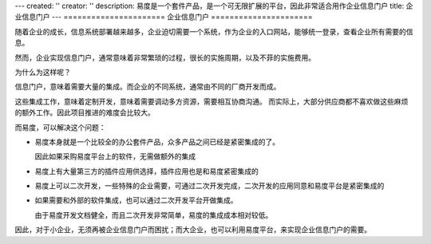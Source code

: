 ---
created: ''
creator: ''
description: 易度是一个套件产品，是一个可无限扩展的平台，因此非常适合用作企业信息门户
title: 企业信息门户
---
======================
企业信息门户
======================

随着企业的成长，信息系统部署越来越多，企业迫切需要一个系统，作为企业的入口网站，能够统一登录，查看企业所有需要的信息。

然而，企业实现信息门户，通常意味着非常繁琐的过程，很长的实施周期，以及不菲的实施费用。

为什么为这样呢？

信息门户，意味着需要大量的集成。而企业的不同系统，通常由不同的厂商开发而成。

这些集成工作，意味着定制开发，意味着需要调动多方资源，需要相互协商沟通。
而实际上，大部分供应商都不喜欢做这些麻烦的额外工作。因此项目推进的难度会比较大。

而易度，可以解决这个问题：

- 易度本身就是一个比较全的办公套件产品，众多产品之间已经是紧密集成的了。

  因此如果采购易度平台上的软件，无需做额外的集成

- 易度上有大量第三方的插件应用供选择，插件应用也是和易度紧密集成的

- 易度上可以二次开发，一些特殊的企业需要，可通过二次开发完成，二次开发的应用同意和易度平台是紧密集成的

- 如果需要和外部的软件集成，也可以通过二次开发平台开做集成。

  由于易度开发文档健全，而且二次开发非常简单，易度的集成成本相对较低。

因此，对于小企业，无须再被企业信息门户而困扰；而大企业，也可以利用易度平台，来实现企业信息门户的需要。
